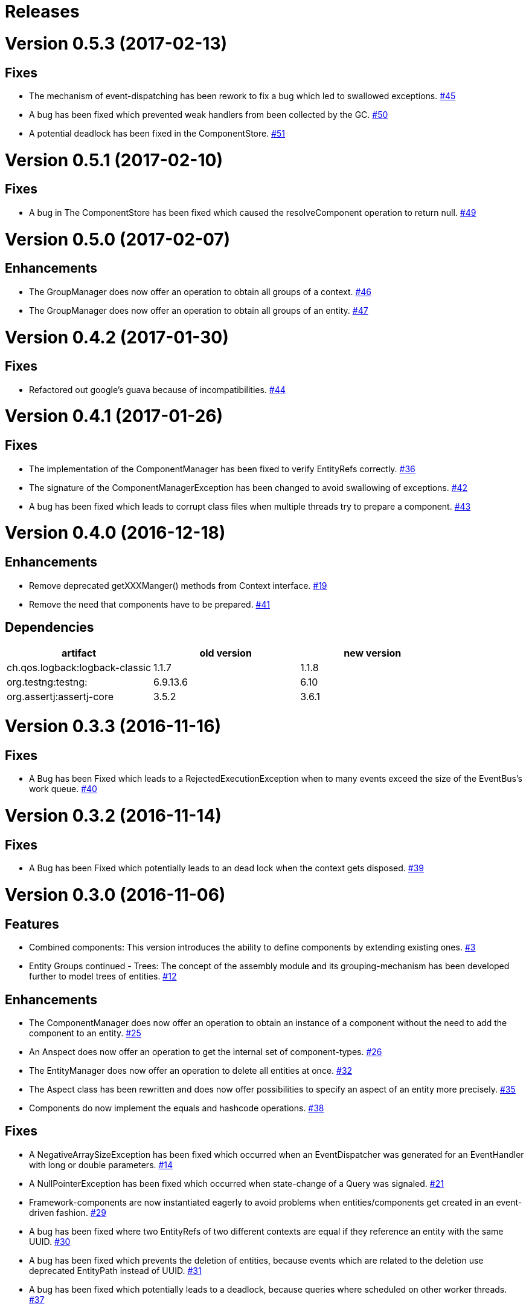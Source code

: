 # Releases

# Version 0.5.3 (2017-02-13)

## Fixes
 - The mechanism of event-dispatching has been rework to fix a bug which led to swallowed exceptions.
   https://github.com/jayware/entity-essentials/issues/45[#45]
 - A bug has been fixed which prevented weak handlers from been collected by the GC.
   https://github.com/jayware/entity-essentials/issues/50[#50]
 - A potential deadlock has been fixed in the ComponentStore.
   https://github.com/jayware/entity-essentials/issues/51[#51]

# Version 0.5.1 (2017-02-10)

## Fixes
 - A bug in The ComponentStore has been fixed which caused the resolveComponent operation to return null.
   https://github.com/jayware/entity-essentials/issues/49[#49]

# Version 0.5.0 (2017-02-07)

## Enhancements
 - The GroupManager does now offer an operation to obtain all groups of a context.
   https://github.com/jayware/entity-essentials/issues/46[#46]
 - The GroupManager does now offer an operation to obtain all groups of an entity.
   https://github.com/jayware/entity-essentials/issues/47[#47]

# Version 0.4.2 (2017-01-30)

## Fixes
 - Refactored out google's guava because of incompatibilities.
   https://github.com/jayware/entity-essentials/issues/44[#44]

# Version 0.4.1 (2017-01-26)

## Fixes
 - The implementation of the ComponentManager has been fixed to verify EntityRefs correctly.
   https://github.com/jayware/entity-essentials/issues/36[#36]
 - The signature of the ComponentManagerException has been changed to avoid swallowing of exceptions.
   https://github.com/jayware/entity-essentials/issues/42[#42]
 - A bug has been fixed which leads to corrupt class files when multiple threads try to prepare a component.
   https://github.com/jayware/entity-essentials/issues/43[#43]

# Version 0.4.0 (2016-12-18)

## Enhancements
 - Remove deprecated getXXXManger() methods from Context interface.
   https://github.com/jayware/entity-essentials/issues/19[#19]
 - Remove the need that components have to be prepared.
   https://github.com/jayware/entity-essentials/issues/41[#41]

## Dependencies

|===
|artifact |old version |new version

|ch.qos.logback:logback-classic
|1.1.7
|1.1.8

|org.testng:testng:
|6.9.13.6
|6.10

|org.assertj:assertj-core
|3.5.2
|3.6.1
|===

# Version 0.3.3 (2016-11-16)

## Fixes
 - A Bug has been Fixed which leads to a RejectedExecutionException when to many events exceed the size of the EventBus's work queue.
   https://github.com/jayware/entity-essentials/issues/40[#40]

# Version 0.3.2 (2016-11-14)

## Fixes
 - A Bug has been Fixed which potentially leads to an dead lock when the context gets disposed.
   https://github.com/jayware/entity-essentials/issues/39[#39]

# Version 0.3.0 (2016-11-06)

## Features
 - Combined components: This version introduces the ability to define components by extending existing ones.
   https://github.com/jayware/entity-essentials/issues/3[#3]
 - Entity Groups continued - Trees: The concept of the assembly module and its grouping-mechanism has been developed further to model trees of entities.
   https://github.com/jayware/entity-essentials/issues/12[#12]

## Enhancements
 - The ComponentManager does now offer an operation to obtain an instance of a component without the need to add the component to an entity.
   https://github.com/jayware/entity-essentials/issues/25[#25]
 - An Anspect does now offer an operation to get the internal set of component-types.
   https://github.com/jayware/entity-essentials/issues/26[#26]
 - The EntityManager does now offer an operation to delete all entities at once.
   https://github.com/jayware/entity-essentials/issues/32[#32]
 - The Aspect class has been rewritten and does now offer possibilities to specify an aspect of an entity more precisely.
   https://github.com/jayware/entity-essentials/issues/35[#35]
 - Components do now implement the equals and hashcode operations.
   https://github.com/jayware/entity-essentials/issues/38[#38]

## Fixes
 - A NegativeArraySizeException has been fixed which occurred when an EventDispatcher was generated for an EventHandler with long or double parameters.
   https://github.com/jayware/entity-essentials/issues/14[#14]
 - A NullPointerException has been fixed which occurred when state-change of a Query was signaled.
   https://github.com/jayware/entity-essentials/issues/21[#21]
 - Framework-components are now instantiated eagerly to avoid problems when entities/components get created in an event-driven fashion.
   https://github.com/jayware/entity-essentials/issues/29[#29]
 - A bug has been fixed where two EntityRefs of two different contexts are equal if they reference an entity with the same UUID.
   https://github.com/jayware/entity-essentials/issues/30[#30]
 - A bug has been fixed which prevents the deletion of entities, because events which are related to the deletion use deprecated EntityPath instead of UUID.
   https://github.com/jayware/entity-essentials/issues/31[#31]
 - A bug has been fixed which potentially leads to a deadlock, because queries where scheduled on other worker threads.
   https://github.com/jayware/entity-essentials/issues/37[#37]

## Misc
 - A couple of JavaDoc warnings have been fixed.
   https://github.com/jayware/entity-essentials/issues/16[#16]
 - The description of events has been revised.
   https://github.com/jayware/entity-essentials/issues/34[#34]

## Dependencies

|===
|artifact |old version |new version

|org.slf4j:slf4j-api
|1.7.18
|1.7.21

|com.google.guava:guava
|19
|20

|ch.qos.logback:logback-classic
|1.1.5
|1.1.7

|org.testng:testng
|6.9.10
|6.9.13.6

|org.assertj:assertj-core
|3.3.0
|3.5.1

|org.jmockit:jmockit
|-
|1.29
|===

# Version 0.2.0 (2016-02-29)

## Features
 - Entity Groups: This Version introduces a new concept of managing group of entities.
   https://github.com/jayware/entity-essentials/issues/9[#9]
 - Asynchronous Queries: Initial support for query-operations to retrieve data asynchronously.
   https://github.com/jayware/entity-essentials/issues/11[#11]

## Enhancements
 - The Context interface does now offer a generic method to obtain managers from other modules.
   https://github.com/jayware/entity-essentials/issues/1[#1]
 - The ComponentStorage does now use the ServiceLoader infrastructure to obtain a ComponentFactory instance.
   https://github.com/jayware/entity-essentials/issues/2[#2]

## Fixes
 - A VerifyError has been fixed which occurred when an EventDispatcher was generated for an EventHandler with primitive parameters.
   https://github.com/jayware/entity-essentials/issues/13[#13]
 - A defect in the ComponentFactory has been fixed which led to invalid components when the getter and setter of a property are not of the same type.
   https://github.com/jayware/entity-essentials/issues/8[#8]

## Dependencies

|===
|artifact |old version |new version

|org.slf4j:slf4j-api
|1.7.12
|1.7.18

|com.google.guava:guava
|18
|19

|ch.qos.logback:logback-classic
|1.1.3
|1.1.5

|org.testng:testng
|6.9.4
|6.9.10

|org.assertj:assertj-core
|3.0.0
|3.3.0
|===

# Version 0.1.0 (2016-01-02)
Initial release.